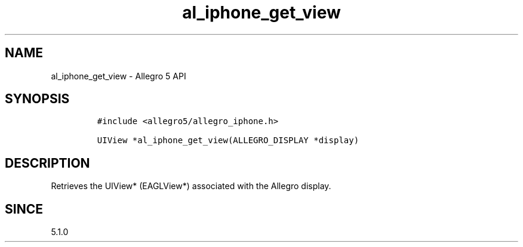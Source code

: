 .\" Automatically generated by Pandoc 3.1.3
.\"
.\" Define V font for inline verbatim, using C font in formats
.\" that render this, and otherwise B font.
.ie "\f[CB]x\f[]"x" \{\
. ftr V B
. ftr VI BI
. ftr VB B
. ftr VBI BI
.\}
.el \{\
. ftr V CR
. ftr VI CI
. ftr VB CB
. ftr VBI CBI
.\}
.TH "al_iphone_get_view" "3" "" "Allegro reference manual" ""
.hy
.SH NAME
.PP
al_iphone_get_view - Allegro 5 API
.SH SYNOPSIS
.IP
.nf
\f[C]
#include <allegro5/allegro_iphone.h>

UIView *al_iphone_get_view(ALLEGRO_DISPLAY *display)
\f[R]
.fi
.SH DESCRIPTION
.PP
Retrieves the UIView* (EAGLView*) associated with the Allegro display.
.SH SINCE
.PP
5.1.0
